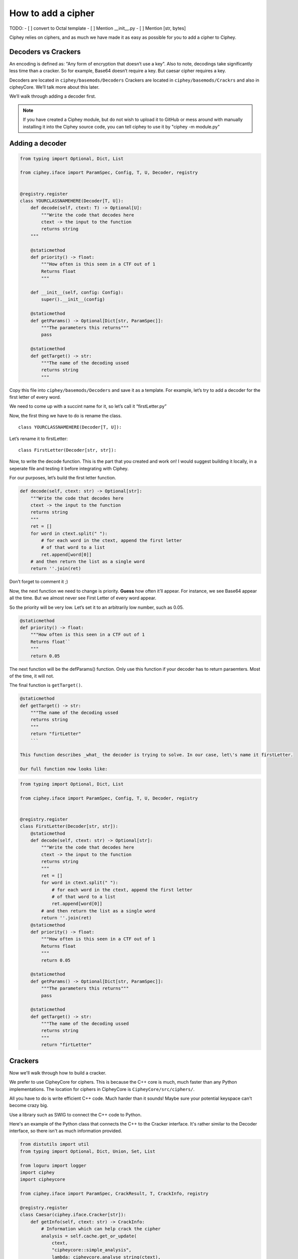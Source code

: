 How to add a cipher
===================

TODO:
- [ ] convert to Octal template
- [ ] Mention __init__.py
- [ ] Mention [str, bytes]

Ciphey relies on ciphers, and as much we have made it as easy as
possible for you to add a cipher to Ciphey.

Decoders vs Crackers
--------------------

An encoding is defined as: "Any form of encryption that doesn’t use a
key". Also to note, decodings take significantly less time than a cracker. So for example, Base64 doesn’t require a key. But caesar cipher
requires a key.

Decoders are located in ``ciphey/basemods/Decoders`` Crackers are
located in ``ciphey/basemods/Crackrs`` and also in cipheyCore. We’ll
talk more about this later.

We’ll walk through adding a decoder first.

.. note::
        If you have created a Ciphey module, but do not wish to upload it to GitHub or mess around with manually installing it into the Ciphey source code, you can tell ciphey to use it by "ciphey -m module.py"

Adding a decoder
----------------

.. code:: python

   from typing import Optional, Dict, List

   from ciphey.iface import ParamSpec, Config, T, U, Decoder, registry


   @registry.register
   class YOURCLASSNAMEHERE(Decoder[T, U]):
       def decode(self, ctext: T) -> Optional[U]:
           """Write the code that decodes here
           ctext -> the input to the function
           returns string
       """

       @staticmethod
       def priority() -> float:
           """How often is this seen in a CTF out of 1
           Returns float
           """

       def __init__(self, config: Config):
           super().__init__(config)

       @staticmethod
       def getParams() -> Optional[Dict[str, ParamSpec]]:
           """The parameters this returns"""
           pass

       @staticmethod
       def getTarget() -> str:
           """The name of the decoding ussed
           returns string
           """

Copy this file into ``ciphey/basemods/Decoders`` and save it as a
template. For example, let’s try to add a decoder for the first letter
of every word.

We need to come up with a succint name for it, so let’s call it
“firstLetter.py”

Now, the first thing we have to do is rename the class.

::

   class YOURCLASSNAMEHERE(Decoder[T, U]):

Let’s rename it to firstLetter:

::

   class FirstLetter(Decoder[str, str]):




Now, to write the decode function. This is the part that you created and
work on! I would suggest building it locally, in a seperate file and
testing it before integrating with Ciphey.

For our purposes, let’s build the first letter function.

.. code:: python

   def decode(self, ctext: str) -> Optional[str]:
       """Write the code that decodes here
       ctext -> the input to the function
       returns string
       """
       ret = []
       for word in ctext.split(" "):
           # for each word in the ctext, append the first letter
           # of that word to a list
           ret.append[word[0]]
       # and then return the list as a single word
       return ''.join(ret)
       

Don’t forget to comment it ;)

Now, the next function we need to change is priority. **Guess** how
often it’ll appear. For instance, we see Base64 appear all the time. But
we almost never see First Letter of every word appear.

So the priority will be very low. Let’s set it to an arbitrarily low
number, such as 0.05.

.. code:: python

   @staticmethod
   def priority() -> float:
       """How often is this seen in a CTF out of 1
       Returns float``
       """
       return 0.05

The next function will be the defParams() function. Only use this
function if your decoder has to return paraemters. Most of the time, it
will not.

The final function is ``getTarget()``.


.. code:: python

   @staticmethod
   def getTarget() -> str:
       """The name of the decoding ussed
       returns string
       """
       return "firtLetter"
       ```
       
   This function describes _what_ the decoder is trying to solve. In our case, let\'s name it firstLetter.

   Our full function now looks like:

.. code:: python

   from typing import Optional, Dict, List

   from ciphey.iface import ParamSpec, Config, T, U, Decoder, registry


   @registry.register
   class FirstLetter(Decoder[str, str]):
       @staticmethod
       def decode(self, ctext: str) -> Optional[str]:
           """Write the code that decodes here
           ctext -> the input to the function
           returns string
           """
           ret = []
           for word in ctext.split(" "):
               # for each word in the ctext, append the first letter
               # of that word to a list
               ret.append[word[0]]
           # and then return the list as a single word
           return ''.join(ret)
       @staticmethod
       def priority() -> float:
           """How often is this seen in a CTF out of 1
           Returns float
           """
           return 0.05
           
       @staticmethod
       def getParams() -> Optional[Dict[str, ParamSpec]]:
           """The parameters this returns"""
           pass
       
       @staticmethod
       def getTarget() -> str:
           """The name of the decoding ussed
           returns string
           """
           return "firtLetter"

Crackers
--------
Now we'll walk through how to build a cracker.

We prefer to use CipheyCore for ciphers. This is because the C++ core is much, much faster than any Python implementations. The location for ciphers in CipheyCore is ``CipheyCore/src/ciphers/``. 

All you have to do is write efficient C++ code. Much harder than it sounds! Maybe sure your potential keyspace can't become crazy big. 

Use a library such as SWIG to connect the C++ code to Python. 

Here's an example of the Python class that connects the C++ to the Cracker interface. It's rather similar to the Decoder interface, so there isn't as much information provided.

.. code:: python

        from distutils import util
        from typing import Optional, Dict, Union, Set, List

        from loguru import logger
        import ciphey
        import cipheycore

        from ciphey.iface import ParamSpec, CrackResult, T, CrackInfo, registry

        @registry.register
        class Caesar(ciphey.iface.Cracker[str]):
            def getInfo(self, ctext: str) -> CrackInfo:
                # Information which can help crack the cipher
                analysis = self.cache.get_or_update(
                    ctext,
                    "cipheycore::simple_analysis",
                    lambda: cipheycore.analyse_string(ctext),
                )

                return CrackInfo(
                    success_likelihood=cipheycore.caesar_detect(analysis, self.expected),
                    # TODO: actually calculate runtimes
                    success_runtime=1e-4,
                    failure_runtime=1e-4,
                )

            @staticmethod
            def getTarget() -> str:
                return "caesar"

            def attemptCrack(self, ctext: str) -> List[CrackResult]:
                logger.debug("Trying caesar cipher")
                # Convert it to lower case
                #
                # TODO: handle different alphabets
                if self.lower:
                    message = ctext.lower()
                else:
                    message = ctext

                logger.trace("Beginning cipheycore simple analysis")

                # Hand it off to the core
                analysis = self.cache.get_or_update(
                    ctext,
                    "cipheycore::simple_analysis",
                    lambda: cipheycore.analyse_string(message),
                )
                logger.trace("Beginning cipheycore::caesar")
                possible_keys = cipheycore.caesar_crack(
                    analysis, self.expected, self.group, True, self.p_value
                )
                n_candidates = len(possible_keys)
                logger.debug(f"Caesar returned {n_candidates} candidates")

                candidates = []

                for candidate in possible_keys:
                    translated = cipheycore.caesar_decrypt(message, candidate.key, self.group)
                    candidates.append(CrackResult(value=translated, key_info=candidate.key))

                return candidates



            @staticmethod
            def getParams() -> Optional[Dict[str, ParamSpec]]:
                return {
                    "expected": ciphey.iface.ParamSpec(
                        desc="The expected distribution of the plaintext",
                        req=False,
                        config_ref=["default_dist"],
                    ),
                    "group": ciphey.iface.ParamSpec(
                        desc="An ordered sequence of chars that make up the caesar cipher alphabet",
                        req=False,
                        default="abcdefghijklmnopqrstuvwxyz",
                    ),
                    "lower": ciphey.iface.ParamSpec(
                        desc="Whether or not the ciphertext should be converted to lowercase first",
                        req=False,
                        default=True,
                    ),
                    "p_value": ciphey.iface.ParamSpec(
                        desc="The p-value to use for standard frequency analysis",
                        req=False,
                        default=0.1,
                    )
                    # TODO: add "filter" param
                }

            def __init__(self, config: ciphey.iface.Config):
                super().__init__(config)
                self.lower: Union[str, bool] = self._params()["lower"]
                if type(self.lower) != bool:
                    self.lower = util.strtobool(self.lower)
                self.group = list(self._params()["group"])
                self.expected = config.get_resource(self._params()["expected"])
                self.cache = config.cache
                self.p_value = self._params()["p_value"]
                
If you need help with this, create a GitHub issue or contact us on Discord at discord.ciphey.online.

